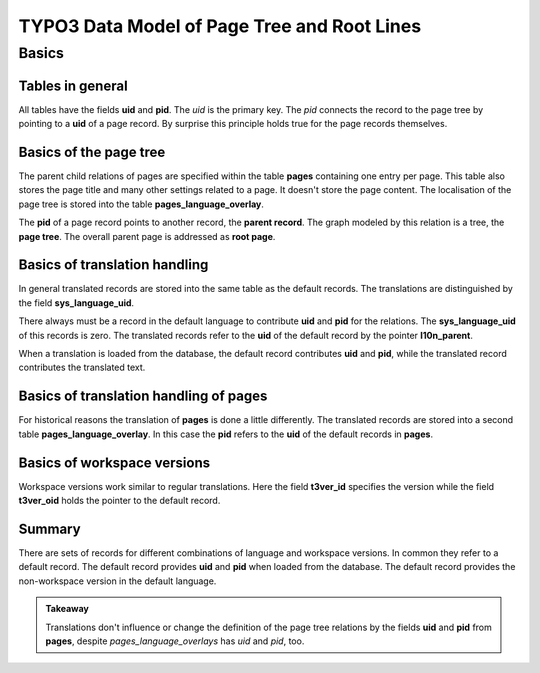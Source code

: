 ============================================
TYPO3 Data Model of Page Tree and Root Lines
============================================

Basics
======

Tables in general
-----------------

All tables have the fields **uid** and **pid**. The *uid* is the
primary key. The *pid* connects the record to the page tree by
pointing to a **uid** of a page record. By surprise this principle
holds true for the page records themselves.

Basics of the page tree
-----------------------

The parent child relations of pages are specified within the table
**pages** containing one entry per page. This table also stores
the page title and many other settings related to a page. It doesn't
store the page content. The localisation of the page tree is stored
into the table **pages_language_overlay**.

The **pid** of a page record points to another record, the
**parent record**. The graph modeled by this relation is a tree, the
**page tree**. The overall parent page is addressed as **root page**.

Basics of translation handling
------------------------------

In general translated records are stored into the same table as
the default records. The translations are distinguished by the
field **sys_language_uid**.

There always must be a record in the default language to contribute
**uid** and **pid** for the relations. The **sys_language_uid** of
this records is zero. The translated records refer to the **uid**
of the default record by the pointer **I10n_parent**.

When a translation is loaded from the database, the default record
contributes **uid** and **pid**, while the translated record
contributes the translated text.

Basics of translation handling of pages
---------------------------------------

For historical reasons the translation of **pages** is done a little
differently. The translated records are stored into a second table
**pages_language_overlay**. In this case the **pid** refers to the
**uid** of the default records in **pages**.

Basics of workspace versions
----------------------------

Workspace versions work similar to regular translations. Here the
field **t3ver_id** specifies the version while the field **t3ver_oid**
holds the pointer to the default record.

Summary
-------

There are sets of records for different combinations of language and
workspace versions. In common they refer to a default record. The
default record provides **uid** and **pid** when loaded from the
database. The default record provides the non-workspace version
in the default language.

.. admonition:: Takeaway

    Translations don't influence or change the definition of the page
    tree relations by the fields **uid** and **pid** from **pages**,
    despite *pages_language_overlays* has *uid* and *pid*, too.



